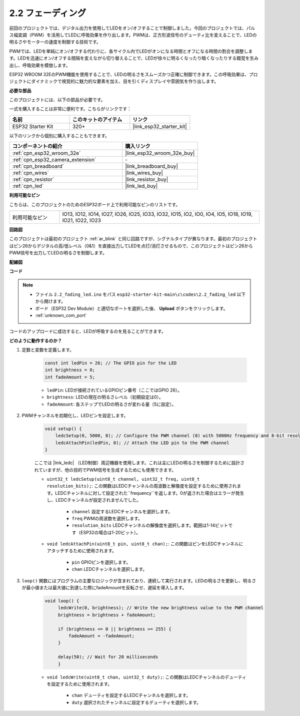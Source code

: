 .. _ar_fading:

2.2 フェーディング
=====================

前回のプロジェクトでは、デジタル出力を使用してLEDをオン/オフすることで制御しました。今回のプロジェクトでは、パルス幅変調（PWM）を活用してLEDに呼吸効果を作り出します。PWMは、正方形波信号のデューティ比を変えることで、LEDの明るさやモーターの速度を制御する技術です。

PWMでは、LEDを単純にオン/オフする代わりに、各サイクル内でLEDがオンになる時間とオフになる時間の割合を調整します。LEDを迅速にオン/オフする間隔を変えながら切り替えることで、LEDが徐々に明るくなったり暗くなったりする錯覚を生み出し、呼吸効果を模倣します。

ESP32 WROOM 32EのPWM機能を使用することで、LEDの明るさをスムーズかつ正確に制御できます。この呼吸効果は、プロジェクトにダイナミックで視覚的に魅力的な要素を加え、目を引くディスプレイや雰囲気を作り出します。

**必要な部品**

このプロジェクトには、以下の部品が必要です。

一式を購入することは非常に便利です。こちらがリンクです：

.. list-table::
    :widths: 20 20 20
    :header-rows: 1

    *   - 名前
        - このキットのアイテム
        - リンク
    *   - ESP32 Starter Kit
        - 320+
        - |link_esp32_starter_kit|

以下のリンクから個別に購入することもできます。

.. list-table::
    :widths: 30 20
    :header-rows: 1

    *   - コンポーネントの紹介
        - 購入リンク

    *   - :ref:`cpn_esp32_wroom_32e`
        - |link_esp32_wroom_32e_buy|
    *   - :ref:`cpn_esp32_camera_extension`
        - \-
    *   - :ref:`cpn_breadboard`
        - |link_breadboard_buy|
    *   - :ref:`cpn_wires`
        - |link_wires_buy|
    *   - :ref:`cpn_resistor`
        - |link_resistor_buy|
    *   - :ref:`cpn_led`
        - |link_led_buy|

**利用可能なピン**

こちらは、このプロジェクトのためのESP32ボード上で利用可能なピンのリストです。

.. list-table::
    :widths: 5 20 

    * - 利用可能なピン
      - IO13, IO12, IO14, IO27, IO26, IO25, IO33, IO32, IO15, IO2, IO0, IO4, IO5, IO18, IO19, IO21, IO22, IO23


**回路図**

.. image:: ../../img/circuit/circuit_2.1_led.png

このプロジェクトは最初のプロジェクト :ref:`ar_blink` と同じ回路ですが、シグナルタイプが異なります。最初のプロジェクトはピン26からデジタルの高/低レベル（0&1）を直接出力してLEDを点灯/消灯させるもので、このプロジェクトはピン26からPWM信号を出力してLEDの明るさを制御します。



**配線図**

.. image:: ../../img/wiring/2.1_hello_led_bb.png


**コード**

.. note::

    * ファイル ``2.2_fading_led.ino`` をパス ``esp32-starter-kit-main\c\codes\2.2_fading_led`` 以下から開けます。
    * ボード（ESP32 Dev Module）と適切なポートを選択した後、 **Upload** ボタンをクリックします。
    * :ref:`unknown_com_port`
   
.. raw:: html

    <iframe src=https://create.arduino.cc/editor/sunfounder01/aa898b09-be86-473b-9bfe-317556c696bb/preview?embed style="height:510px;width:100%;margin:10px 0" frameborder=0></iframe>

コードのアップロードに成功すると、LEDが呼吸するのを見ることができます。

**どのように動作するのか？**


#. 定数と変数を定義します。

    .. code-block:: arduino

        const int ledPin = 26; // The GPIO pin for the LED
        int brightness = 0;
        int fadeAmount = 5;
   
    * ``ledPin``: LEDが接続されているGPIOピン番号（ここではGPIO 26）。
    * ``brightness``: LEDの現在の明るさレベル（初期設定は0）。
    * ``fadeAmount``: 各ステップでLEDの明るさが変わる量（5に設定）。

#. PWMチャンネルを初期化し、LEDピンを設定します。

    .. code-block:: arduino

        void setup() {
            ledcSetup(0, 5000, 8); // Configure the PWM channel (0) with 5000Hz frequency and 8-bit resolution
            ledcAttachPin(ledPin, 0); // Attach the LED pin to the PWM channel
        }

    ここでは |link_ledc| （LED制御）周辺機器を使用します。これは主にLEDの明るさを制御するために設計されていますが、他の目的でPWM信号を生成するためにも使用できます。

    * ``uint32_t ledcSetup(uint8_t channel, uint32_t freq, uint8_t resolution_bits);``: この関数はLEDCチャンネルの周波数と解像度を設定するために使用されます。LEDCチャンネルに対して設定された``frequency``を返します。0が返された場合はエラーが発生し、LEDCチャンネルが設定されませんでした。
            
        * ``channel`` 設定するLEDCチャンネルを選択します。
        * ``freq`` PWMの周波数を選択します。
        * ``resolution_bits`` LEDCチャンネルの解像度を選択します。範囲は1-14ビットです（ESP32の場合は1-20ビット）。

    * ``void ledcAttachPin(uint8_t pin, uint8_t chan);``: この関数はピンをLEDCチャンネルにアタッチするために使用されます。

        * ``pin`` GPIOピンを選択します。
        * ``chan`` LEDCチャンネルを選択します。

#. ``loop()`` 関数にはプログラムの主要なロジックが含まれており、連続して実行されます。LEDの明るさを更新し、明るさが最小値または最大値に到達した際にfadeAmountを反転させ、遅延を導入します。

    .. code-block:: arduino

       void loop() {
            ledcWrite(0, brightness); // Write the new brightness value to the PWM channel
            brightness = brightness + fadeAmount;

            if (brightness <= 0 || brightness >= 255) {
                fadeAmount = -fadeAmount;
            }
            
            delay(50); // Wait for 20 milliseconds
            }

    * ``void ledcWrite(uint8_t chan, uint32_t duty);``: この関数はLEDCチャンネルのデューティを設定するために使用されます。
        
        * ``chan`` デューティを設定するLEDCチャンネルを選択します。
        * ``duty`` 選択されたチャンネルに設定するデューティを選択します。

